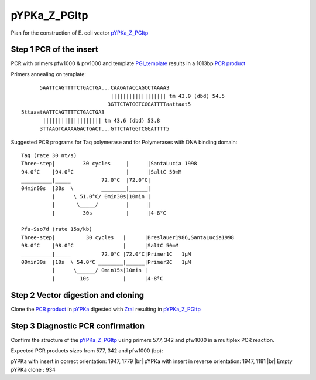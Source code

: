 =============
pYPKa_Z_PGItp
=============

Plan for the construction of E. coli vector `pYPKa_Z_PGItp <./pYPKa_Z_PGItp.txt>`_

Step 1 PCR of the insert
........................

PCR with primers pfw1000 & prv1000 and template `PGI_template <./PGI_template.txt>`_ results in 
a 1013bp `PCR product <./PGI.txt>`_


Primers annealing on template:
::

       5AATTCAGTTTTCTGACTGA...CAAGATACCAGCCTAAAA3
                              |||||||||||||||||| tm 43.0 (dbd) 54.5
                             3GTTCTATGGTCGGATTTTaattaat5
 5ttaaatAATTCAGTTTTCTGACTGA3
        ||||||||||||||||||| tm 43.6 (dbd) 53.8
       3TTAAGTCAAAAGACTGACT...GTTCTATGGTCGGATTTT5

Suggested PCR programs for Taq polymerase and for Polymerases with DNA binding domain:
::

 
 Taq (rate 30 nt/s)
 Three-step|         30 cycles     |      |SantaLucia 1998
 94.0°C    |94.0°C                 |      |SaltC 50mM
 __________|_____          72.0°C  |72.0°C|
 04min00s  |30s  \         ________|______|
           |      \ 51.0°C/ 0min30s|10min |
           |       \_____/         |      |
           |         30s           |      |4-8°C
 
 Pfu-Sso7d (rate 15s/kb)
 Three-step|          30 cycles   |      |Breslauer1986,SantaLucia1998
 98.0°C    |98.0°C                |      |SaltC 50mM
 __________|_____          72.0°C |72.0°C|Primer1C   1µM
 00min30s  |10s  \ 54.0°C ________|______|Primer2C   1µM
           |      \______/ 0min15s|10min |
           |        10s           |      |4-8°C

Step 2 Vector digestion and cloning
...................................

Clone the `PCR product <./PGI.txt>`_ in `pYPKa <./pYPKa.txt>`_ digested 
with `ZraI <http://rebase.neb.com/rebase/enz/ZraI.html>`_ resulting in `pYPKa_Z_PGItp <./pYPKa_Z_PGItp.txt>`_


Step 3 Diagnostic PCR confirmation
..................................

Confirm the structure of the `pYPKa_Z_PGItp <./pYPKa_Z_PGItp.txt>`_ using primers 577, 342 and pfw1000 
in a multiplex PCR reaction.

Expected PCR products sizes from 577, 342 and pfw1000 (bp):

pYPKa with insert in correct orientation: 1947, 1779 |br|
pYPKa with insert in reverse orientation: 1947, 1181 |br|
Empty pYPKa clone                       : 934 


.. |br| raw:: html

   <br />
